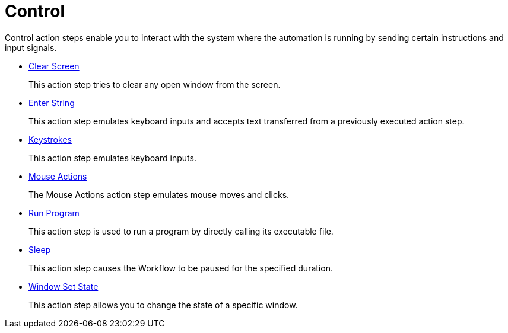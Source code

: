 

= Control

Control action steps enable you to interact with the system where the automation is running by sending certain instructions and input signals.

* xref:toolbox-control-clear-screen.adoc[Clear Screen]
+
This action step tries to clear any open window from the screen.
* xref:toolbox-control-enter-string.adoc[Enter String]
+
This action step emulates keyboard inputs and accepts text transferred from a previously executed action step.
* xref:toolbox-control-keystrokes.adoc[Keystrokes]
+
This action step emulates keyboard inputs.
* xref:toolbox-control-mouse-actions.adoc[Mouse Actions]
+
The Mouse Actions action step emulates mouse moves and clicks.
* xref:toolbox-control-run-program.adoc[Run Program]
+
This action step is used to run a program by directly calling its executable file.
* xref:toolbox-control-sleep.adoc[Sleep]
+
This action step causes the Workflow to be paused for the specified duration.
* xref:toolbox-control-window-set-state.adoc[Window Set State]
+
This action step allows you to change the state of a specific window.
